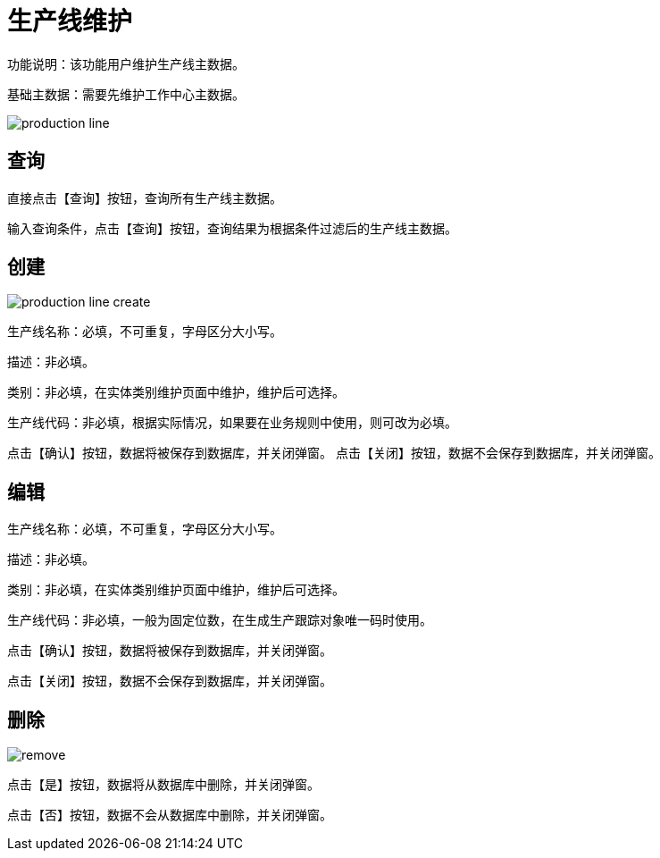 = 生产线维护

功能说明：该功能用户维护生产线主数据。

基础主数据：需要先维护工作中心主数据。

image::production-line.png[align="center"]

== 查询

直接点击【查询】按钮，查询所有生产线主数据。

输入查询条件，点击【查询】按钮，查询结果为根据条件过滤后的生产线主数据。

== 创建

image::production-line-create.png[align="center"]

生产线名称：必填，不可重复，字母区分大小写。

描述：非必填。

类别：非必填，在实体类别维护页面中维护，维护后可选择。

生产线代码：非必填，根据实际情况，如果要在业务规则中使用，则可改为必填。

点击【确认】按钮，数据将被保存到数据库，并关闭弹窗。
点击【关闭】按钮，数据不会保存到数据库，并关闭弹窗。

== 编辑

生产线名称：必填，不可重复，字母区分大小写。

描述：非必填。

类别：非必填，在实体类别维护页面中维护，维护后可选择。

生产线代码：非必填，一般为固定位数，在生成生产跟踪对象唯一码时使用。

点击【确认】按钮，数据将被保存到数据库，并关闭弹窗。

点击【关闭】按钮，数据不会保存到数据库，并关闭弹窗。

== 删除

image::remove.png[align="center"]

点击【是】按钮，数据将从数据库中删除，并关闭弹窗。

点击【否】按钮，数据不会从数据库中删除，并关闭弹窗。